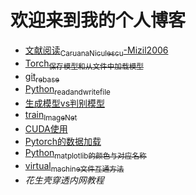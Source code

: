 * 欢迎来到我的个人博客
- [[file:文献阅读_Caruana_Niculescu-Mizil2006.org][文献阅读_Caruana_Niculescu-Mizil2006]]
- [[file:Torch_保存模型和从文件中加载模型.org][Torch_保存模型和从文件中加载模型]]
- [[file:git_rebase.org][git_rebase]]
- [[file:Python_read_and_write_file.org][Python_read_and_write_file]]
- [[file:生成模型vs判别模型.org][生成模型vs判别模型]]
- [[file:train_ImageNet.py][train_ImageNet]]
- [[file:CUDA使用.org][CUDA使用]]
- [[file:Pytorch的数据加载.org][Pytorch的数据加载]]
- [[file:Python_matplotlib的颜色与对应名称.org][Python_matplotlib的颜色与对应名称]]
- [[file:virtual_machine文件互通方法.org][virtual_machine文件互通方法]]
- [[花生壳穿透内网教程.org][花生壳穿透内网教程]]

